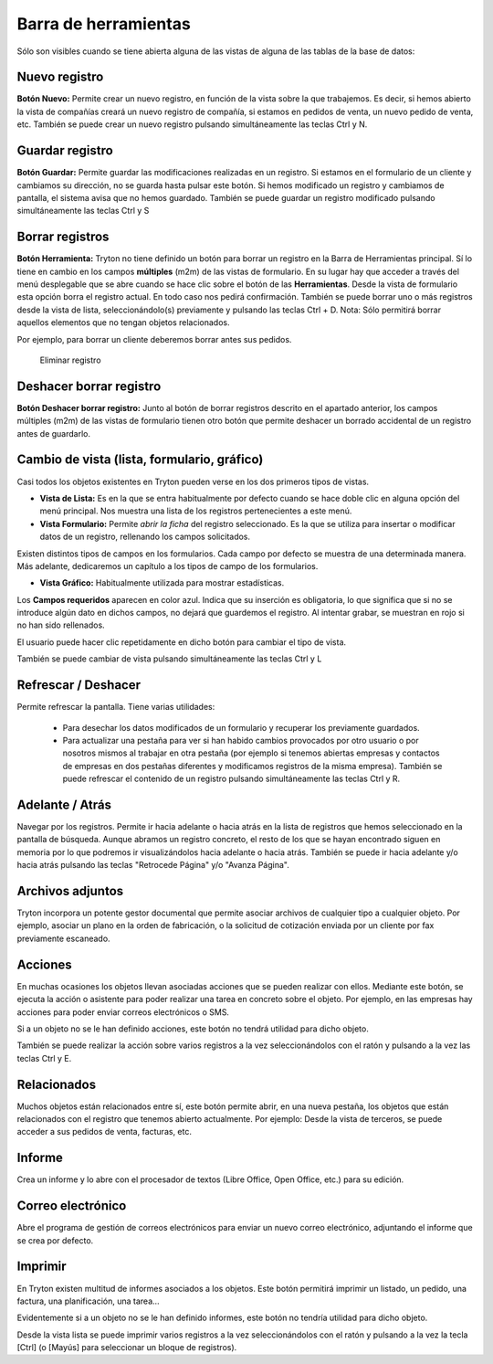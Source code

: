=====================
Barra de herramientas
=====================

Sólo son visibles cuando se tiene abierta alguna de las vistas de alguna de las
tablas de la base de datos:

.. image:: images/tryton-toolbar-icon.jpg

Nuevo registro
--------------

**Botón Nuevo:** Permite crear un nuevo registro, en función de la vista sobre la
que trabajemos. Es decir, si hemos abierto la vista de compañías creará un nuevo
registro de compañía, si estamos en pedidos de venta, un nuevo pedido de venta, etc.
También se puede crear un nuevo registro pulsando simultáneamente las teclas Ctrl y N.

Guardar registro
----------------

**Botón Guardar:** Permite guardar las modificaciones realizadas en un registro.
Si estamos en el formulario de un cliente y cambiamos su dirección, no se guarda
hasta pulsar este botón. Si hemos modificado un registro y cambiamos de pantalla,
el sistema avisa que no hemos guardado. También se puede guardar un registro modificado
pulsando simultáneamente las teclas Ctrl y S

Borrar registros
----------------

**Botón Herramienta:** Tryton no tiene definido un botón para borrar un registro
en la Barra de Herramientas principal. Sí lo tiene en cambio en los campos
**múltiples** (m2m) de las vistas de formulario. En su lugar hay que acceder a través
del menú desplegable que se abre cuando se hace clic sobre el botón de las **Herramientas**.
Desde la vista de formulario esta opción borra el registro actual. En todo caso nos
pedirá confirmación. También se puede borrar uno o más registros desde la vista de
lista, seleccionándolo(s) previamente y pulsando las teclas Ctrl + D.
Nota: Sólo permitirá borrar aquellos elementos que no tengan objetos relacionados.

Por ejemplo, para borrar un cliente deberemos borrar antes sus pedidos.

.. figure:: images/tryton-delete.jpg

   Eliminar registro

Deshacer borrar registro
------------------------

**Botón Deshacer borrar registro:** Junto al botón de borrar registros descrito
en el apartado anterior, los campos múltiples (m2m) de las vistas de formulario
tienen otro botón que permite deshacer un borrado accidental de un registro antes
de guardarlo.

Cambio de vista (lista, formulario, gráfico)
--------------------------------------------

Casi todos los objetos existentes en Tryton pueden verse en los dos primeros
tipos de vistas.

* **Vista de Lista:** Es en la que se entra habitualmente por defecto cuando se
  hace doble clic en alguna opción del menú principal. Nos muestra una lista de los
  registros pertenecientes a este menú.
* **Vista Formulario:** Permite *abrir la ficha* del registro seleccionado. Es la
  que se utiliza para insertar o modificar datos de un registro, rellenando los
  campos solicitados.

Existen distintos tipos de campos en los formularios. Cada campo por defecto se
muestra de una determinada manera. Más adelante, dedicaremos un capítulo a los
tipos de campo de los formularios.

* **Vista Gráfico:** Habitualmente utilizada para mostrar estadísticas.

Los **Campos requeridos** aparecen en color azul. Indica que su inserción es
obligatoria, lo que significa que si no se introduce algún dato en dichos campos,
no dejará que guardemos el registro. Al intentar grabar, se muestran en rojo si
no han sido rellenados.

El usuario puede hacer clic repetidamente en dicho botón para cambiar el tipo de vista.

También se puede cambiar de vista pulsando simultáneamente las teclas Ctrl y L

Refrescar / Deshacer
--------------------

Permite refrescar la pantalla. Tiene varias utilidades: 

 * Para desechar los datos modificados de un formulario y recuperar los
   previamente guardados.
 * Para actualizar una pestaña para ver si han habido cambios provocados por otro
   usuario o por nosotros mismos al trabajar en otra pestaña (por ejemplo si tenemos
   abiertas empresas y contactos de empresas en dos pestañas diferentes y modificamos
   registros de la misma empresa). También se puede refrescar el contenido de un
   registro pulsando simultáneamente las teclas Ctrl y R.

Adelante / Atrás
----------------

Navegar por los registros. Permite ir hacia adelante o hacia atrás en la lista
de registros que hemos seleccionado en la pantalla de búsqueda. Aunque abramos
un registro concreto, el resto de los que se hayan encontrado siguen en memoria
por lo que podremos ir visualizándolos hacia adelante o hacia atrás. También se
puede ir hacia adelante y/o hacia atrás pulsando las teclas "Retrocede Página"
y/o "Avanza Página".

Archivos adjuntos
-----------------

Tryton incorpora un potente gestor documental que permite asociar archivos de
cualquier tipo a cualquier objeto. Por ejemplo, asociar un plano en la orden de
fabricación, o la solicitud de cotización enviada por un cliente por fax
previamente escaneado.

Acciones
--------

En muchas ocasiones los objetos llevan asociadas acciones que se pueden realizar
con ellos. Mediante este botón, se ejecuta la acción o asistente para poder realizar
una tarea en concreto sobre el objeto. Por ejemplo, en las empresas hay acciones
para poder enviar correos electrónicos o SMS.

Si a un objeto no se le han definido acciones, este botón no tendrá utilidad para
dicho objeto.

También se puede realizar la acción sobre varios registros a la vez seleccionándolos
con el ratón y pulsando a la vez las teclas Ctrl y E.

Relacionados
------------

Muchos objetos están relacionados entre sí, este botón permite abrir, en una nueva
pestaña, los objetos que están relacionados con el registro que tenemos abierto
actualmente. Por ejemplo: Desde la vista de terceros, se puede acceder a sus
pedidos de venta, facturas, etc.

Informe
-------

Crea un informe y lo abre con el procesador de textos (Libre Office, Open Office,
etc.) para su edición.

Correo electrónico
------------------

Abre el programa de gestión de correos electrónicos para enviar un nuevo correo
electrónico, adjuntando el informe que se crea por defecto.

Imprimir
--------

En Tryton existen multitud de informes asociados a los objetos. Este botón permitirá
imprimir un listado, un pedido, una factura, una planificación, una tarea...

Evidentemente si a un objeto no se le han definido informes, este botón no tendría
utilidad para dicho objeto. 

Desde la vista lista se puede imprimir varios registros a la vez seleccionándolos
con el ratón y pulsando a la vez la tecla [Ctrl] (o [Mayús] para seleccionar un
bloque de registros).
